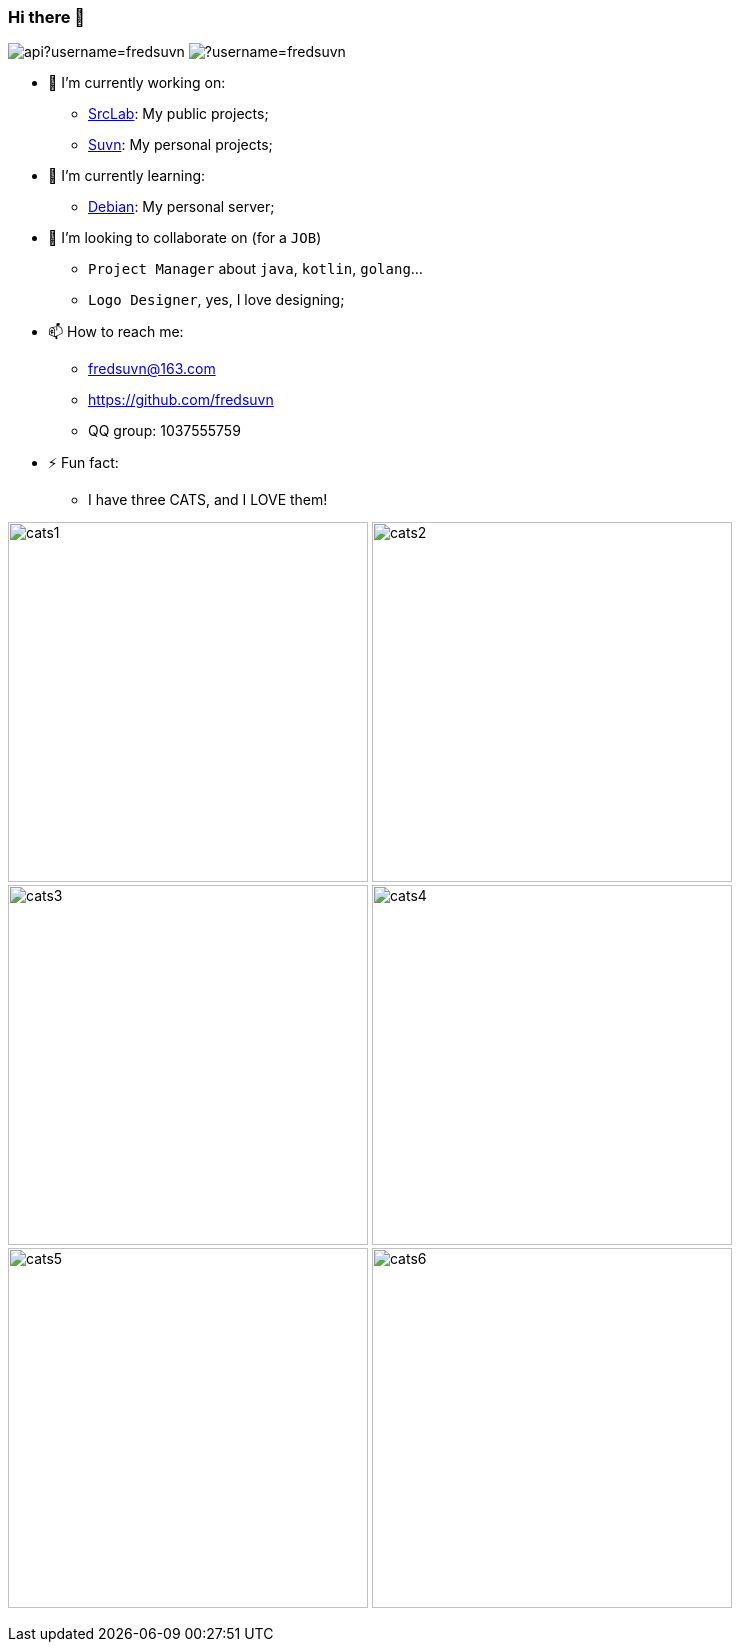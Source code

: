 === Hi there 👋
:emaill: fredsuvn@163.com
:url: https://github.com/fredsuvn
:qq-group: QQ group: 1037555759

image:https://github-readme-stats.vercel.app/api?username=fredsuvn[]
image:https://github-readme-stats.vercel.app/api/top-langs/?username=fredsuvn[]

//**fredsuvn/fredsuvn** is a ✨ _special_ ✨ repository because its `README.md` (this file) appears on your GitHub profile.

//Here are some ideas to get you started:

- 🔭 I’m currently working on:
* link:https://github.com/srclab-projects[SrcLab]: My public projects;
* link:https://github.com/suvn-projects[Suvn]: My personal projects;

- 🌱 I’m currently learning:
* link:https://www.debian.org/[Debian]: My personal server;

- 👯 I’m looking to collaborate on (for a `JOB`)
* `Project Manager` about `java`, `kotlin`, `golang`...
* `Logo Designer`, yes, I love designing;

//- 🤔 I’m looking for help with ...
//- 💬 Ask me about ...

- 📫 How to reach me:
* {emaill}
* {url}
* {qq-group}

//- 😄 Pronouns: ...

- ⚡ Fun fact:
* I have three CATS, and I LOVE them!

image:cats/cats1.png[,360]
image:cats/cats2.png[,360]
image:cats/cats3.png[,360]
image:cats/cats4.png[,360]
image:cats/cats5.png[,360]
image:cats/cats6.png[,360]
